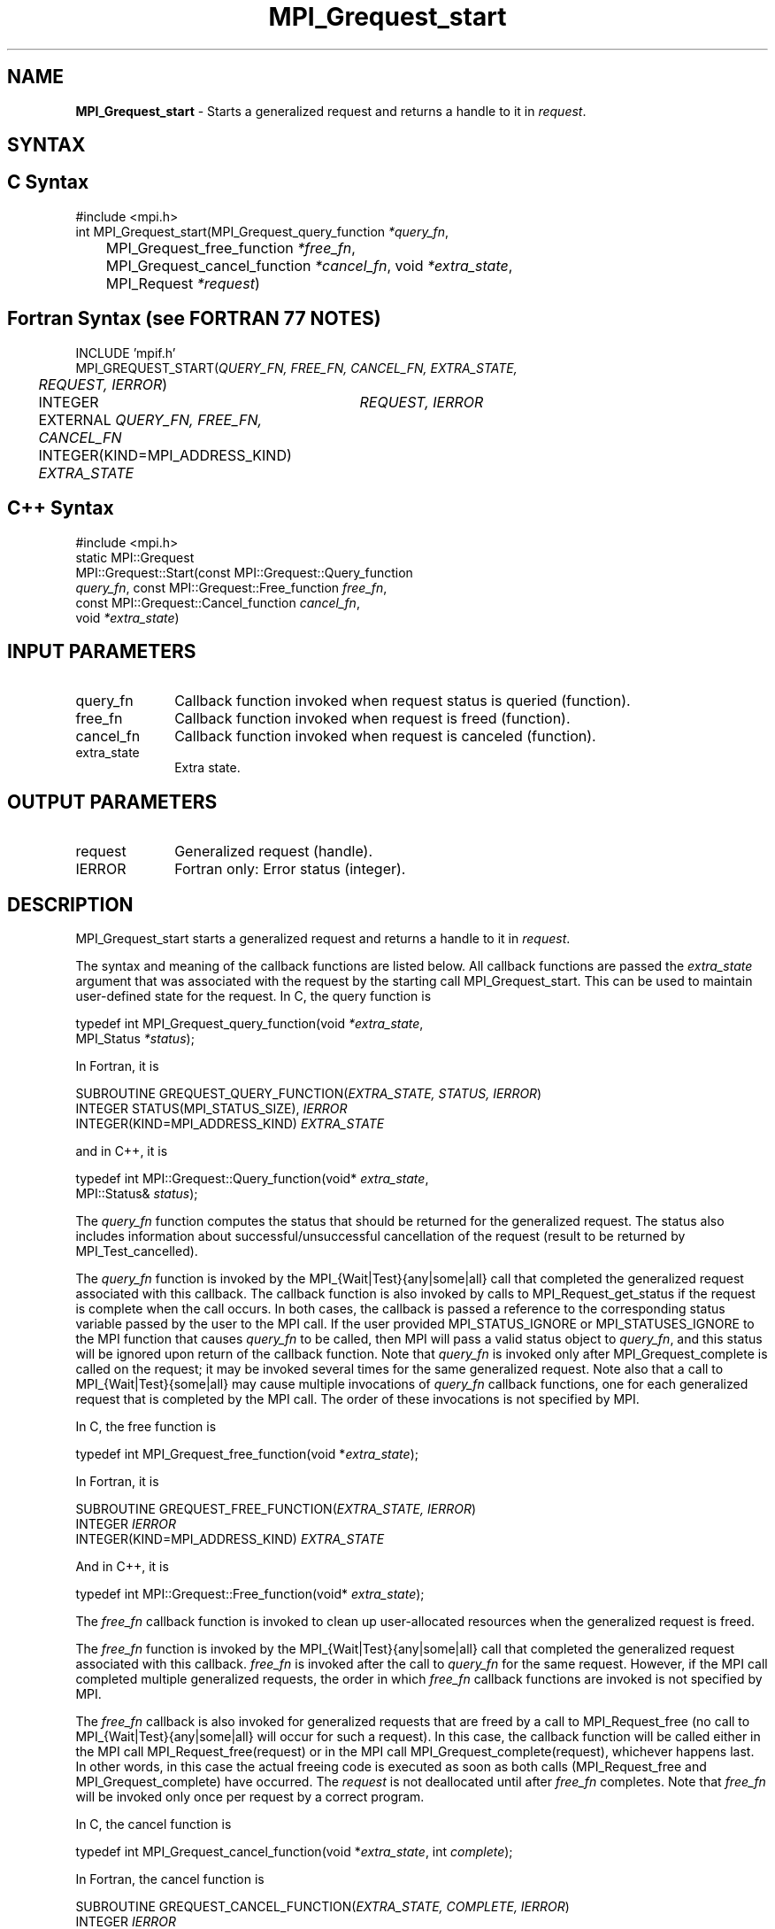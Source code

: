 .\" -*- nroff -*-
.\" Copyright 2010 Cisco Systems, Inc.  All rights reserved.
.\" Copyright 2006-2008 Sun Microsystems, Inc.
.\" Copyright (c) 1996 Thinking Machines Corporation
.\" $COPYRIGHT$
.TH MPI_Grequest_start 3 "Sep 02, 2016" "2.0.1" "Open MPI"
.SH NAME
\fBMPI_Grequest_start \fP \- Starts a generalized request and returns a handle to it in \fIrequest\fP.

.SH SYNTAX
.ft R
.SH C Syntax
.nf
#include <mpi.h>
int MPI_Grequest_start(MPI_Grequest_query_function \fI*query_fn\fP,
	MPI_Grequest_free_function \fI*free_fn\fP,
	MPI_Grequest_cancel_function \fI*cancel_fn\fP, void \fI*extra_state\fP,
	MPI_Request \fI*request\fP)

.fi
.SH Fortran Syntax (see FORTRAN 77 NOTES)
.nf
INCLUDE 'mpif.h'
MPI_GREQUEST_START(\fIQUERY_FN, FREE_FN, CANCEL_FN, EXTRA_STATE,
	REQUEST, IERROR\fP)
	INTEGER	\fIREQUEST, IERROR\fP
	EXTERNAL \fIQUERY_FN, FREE_FN, CANCEL_FN\fP
	INTEGER(KIND=MPI_ADDRESS_KIND) \fIEXTRA_STATE\fP

.fi
.SH C++ Syntax
.nf
#include <mpi.h>
static MPI::Grequest
             MPI::Grequest::Start(const MPI::Grequest::Query_function
             \fIquery_fn\fP, const MPI::Grequest::Free_function \fIfree_fn\fP,
             const MPI::Grequest::Cancel_function \fIcancel_fn\fP,
             void \fI*extra_state\fP)

.fi
.SH INPUT PARAMETERS
.ft R
.TP 1i
query_fn
Callback function invoked when request status is queried (function).
.TP 1i
free_fn
Callback function invoked when request is freed (function).
.TP 1i
cancel_fn
Callback function invoked when request is canceled (function).
.TP 1i
extra_state
Extra state.

.SH OUTPUT PARAMETERS
.ft R
.TP 1i
request
Generalized request (handle).
.ft R
.TP 1i
IERROR
Fortran only: Error status (integer).

.SH DESCRIPTION
.ft R
MPI_Grequest_start starts a generalized request and returns a handle to it in \fIrequest\fP.
.sp
The syntax and meaning of the callback functions are listed below. All callback functions are passed the \fIextra_state\fP argument that was associated with the request by the starting call MPI_Grequest_start. This can be used to maintain user-defined state for the request. In C, the query function is
.sp
.nf
   typedef int MPI_Grequest_query_function(void \fI*extra_state\fP,
                MPI_Status \fI*status\fP);
.fi
.sp
In Fortran, it is
.sp
.nf
   SUBROUTINE GREQUEST_QUERY_FUNCTION(\fIEXTRA_STATE, STATUS, IERROR\fP)
       INTEGER STATUS(MPI_STATUS_SIZE), \fIIERROR\fP
       INTEGER(KIND=MPI_ADDRESS_KIND) \fIEXTRA_STATE\fP
.fi
.sp
and in C++, it is
.sp
.nf
   typedef int MPI::Grequest::Query_function(void* \fIextra_state\fP,
                MPI::Status& \fIstatus\fP);
.fi
.sp
The \fIquery_fn\fP function computes the status that should be returned for the generalized request. The status also includes information about successful/unsuccessful cancellation of the request (result to be returned by MPI_Test_cancelled).
.sp
The \fIquery_fn\fP function is invoked by the MPI_{Wait|Test}{any|some|all} call that completed the generalized request associated with this callback. The callback function is also invoked by calls to MPI_Request_get_status if the request is complete when the call occurs. In both cases, the callback is passed a reference to the corresponding status variable passed by the user to the MPI call. If the user provided MPI_STATUS_IGNORE or MPI_STATUSES_IGNORE to the MPI function that causes \fIquery_fn\fP to be called, then MPI will pass a valid status object to \fIquery_fn\fP, and this status will be ignored upon return of the callback function. Note that \fIquery_fn\fP is invoked only after MPI_Grequest_complete is called on the request; it may be invoked several times for the same generalized request. Note also that a call to MPI_{Wait|Test}{some|all} may cause multiple invocations of \fIquery_fn\fP callback functions, one for each generalized request that is completed by the MPI call. The order of these invocations is not specified by MPI.
.sp
In C, the free function is
.sp
.nf
   typedef int MPI_Grequest_free_function(void *\fIextra_state\fP);
.fi
.sp
In Fortran, it is
.sp
.nf
   SUBROUTINE GREQUEST_FREE_FUNCTION(\fIEXTRA_STATE, IERROR\fP)
       INTEGER \fIIERROR\fP
       INTEGER(KIND=MPI_ADDRESS_KIND) \fIEXTRA_STATE\fP
.fi
.sp
And in C++, it is
.sp
.nf
   typedef int MPI::Grequest::Free_function(void* \fIextra_state\fP);
.fi
.sp
The \fIfree_fn\fP callback function is invoked to clean up user-allocated resources when the generalized request is freed.
.sp
The \fIfree_fn\fP function is invoked by the MPI_{Wait|Test}{any|some|all} call that completed the generalized request associated with this callback. \fIfree_fn\fP is invoked after the call to \fIquery_fn\fP for the same request. However, if the MPI call completed multiple generalized requests, the order in which \fIfree_fn\fP callback functions are invoked is not specified by MPI.
.sp
The \fIfree_fn\fP callback is also invoked for generalized requests that are freed by a call to MPI_Request_free (no call to MPI_{Wait|Test}{any|some|all} will occur for such a request). In this case, the callback function will be called either in the MPI call MPI_Request_free(request) or in the MPI call MPI_Grequest_complete(request), whichever happens last. In other words, in this case the actual freeing code is executed as soon as both calls (MPI_Request_free and MPI_Grequest_complete) have occurred. The \fIrequest\fP is not deallocated until after \fIfree_fn\fP completes. Note that \fIfree_fn\fP will be invoked only once per request by a correct program.
.sp
In C, the cancel function is
.sp
.nf
   typedef int MPI_Grequest_cancel_function(void *\fIextra_state\fP, int \fIcomplete\fP);
.fi
.sp
In Fortran, the cancel function is
.sp
.nf
   SUBROUTINE GREQUEST_CANCEL_FUNCTION(\fIEXTRA_STATE, COMPLETE, IERROR\fP)
       INTEGER \fIIERROR\fP
       INTEGER(KIND=MPI_ADDRESS_KIND) \fIEXTRA_STATE\fP
       LOGICAL \fICOMPLETE\fP
.fi
.sp
In C++, the cancel function is
.sp
.nf
   typedef in MPI::Grequest::Cancel_function(void* \fIextra_state\fP,
               bool \fIcomplete\fP);
.fi
.sp
The \fIcancel_fn\fP function is invoked to start the cancellation of a generalized request. It is called by MPI_Request_cancel(request). MPI passes to the callback function complete=true if MPI_Grequest_complete has already been called on the request, and complete=false otherwise.

.SH FORTRAN 77 NOTES
.ft R
The MPI standard prescribes portable Fortran syntax for
the \fIEXTRA_STATE\fP argument only for Fortran 90.  FORTRAN 77
users may use the non-portable syntax
.sp
.nf
     INTEGER*MPI_ADDRESS_KIND \fIEXTRA_STATE\fP
.fi
.sp
where MPI_ADDRESS_KIND is a constant defined in mpif.h
and gives the length of the declared integer in bytes.

.SH ERRORS
Almost all MPI routines return an error value; C routines as the value of the function and Fortran routines in the last argument. C++ functions do not return errors. If the default error handler is set to MPI::ERRORS_THROW_EXCEPTIONS, then on error the C++ exception mechanism will be used to throw an MPI::Exception object.
.sp
Before the error value is returned, the current MPI error handler is
called. By default, this error handler aborts the MPI job, except for I/O function errors. The error handler may be changed with MPI_Comm_set_errhandler; the predefined error handler MPI_ERRORS_RETURN may be used to cause error values to be returned. Note that MPI does not guarantee that an MPI program can continue past an error.
.sp
All callback functions return an error code. The code is passed back and dealt with as appropriate for the error code by the MPI function that invoked the callback function. For example, if error codes are returned, then the error code returned by the callback function will be returned by the MPI function that invoked the callback function. In the case of a MPI_{Wait|Test}any call that invokes both \fIquery_fn\fP and \fIfree_fn\fP, the MPI call will return the error code returned by the last callback, namely \fIfree_fn\fP. If one or more of the requests in a call to MPI_{Wait|Test}{some|all} has failed, then the MPI call will return MPI_ERR_IN_STATUS. In such a case, if the MPI call was passed an array of statuses, then MPI will return in each of the statuses that correspond to a completed generalized request the error code returned by the corresponding invocation of its \fIfree_fn\fP callback function. However, if the MPI function was passed MPI_STATUSES_IGNORE, then the individual error codes returned by each callback function will be lost.
.sp
See the MPI man page for a full list of MPI error codes.



